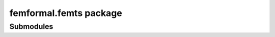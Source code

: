 femformal\.femts package
========================

Submodules
----------

.. autosummary::
   :toctree: stubs

   femformal.femts.modelcheck
   femformal.femts.ts
   femformal.femts.verify
